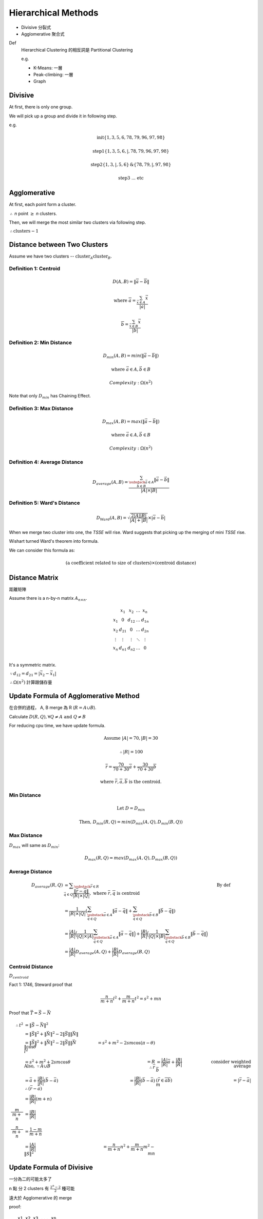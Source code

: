 Hierarchical Methods
===============================================================================

- Divisive 分裂式
- Agglomerative 聚合式

Def
    Hierarchical Clustering 的相反詞是 Partitional Clustering

    e.g.

    - K-Means: 一層
    - Peak-climbing: 一層
    - Graph


Divisive
----------------------------------------------------------------------

At first, there is only one group.

We will pick up a group and divide it in following step.

e.g.

.. math::

    \text{init} \{1, 3, 5, 6 ,78, 79, 96, 97, 98\}

    \text{step1} \{1, 3, 5, 6, | ,78, 79, 96, 97, 98\}

    \text{step2} \{1, 3, | , 5, 6\} \text{&} \{78, 79, | , 97, 98\}

    \text{step3 ... etc}


Agglomerative
----------------------------------------------------------------------

At first, each point form a cluster.

:math:`\therefore` *n* point :math:`\geq` *n* clusters.

Then, we will merge the most similar two clusters via following step.

:math:`\therefore \text{clusters} - 1`


Distance between Two Clusters
----------------------------------------------------------------------

Assume we have two clusters -- :math:`\text{cluster}_A \text{cluster}_B`.


Definition 1: Centroid
++++++++++++++++++++++++++++++++++++++++++++++++++++++++++++

.. math::

    D(A, B) = \| \overline{a} - \overline{b} \|

.. math::

    \text{where }
    \overline{a} = \frac{\sum_{\vec{x} \in A} \vec{x}}{ | a | }

    \overline{b} = \frac{\sum_{\vec{x} \in B} \vec{x}}{ | b | }


Definition 2: Min Distance
++++++++++++++++++++++++++++++++++++++++++++++++++++++++++++

.. math::

    D_{min}(A, B) = min(\| \vec{a} - \vec{b} \|)

.. math::

    \text{where }
    \vec{a} \in A,
    \vec{b} \in B

    Complexity: \Omega(n^2)

Note that only :math:`D_{min}` has Chaining Effect.


Definition 3: Max Distance
++++++++++++++++++++++++++++++++++++++++++++++++++++++++++++

.. math::

    D_{max}(A, B) = max(\| \vec{a} - \vec{b} \|)

    \text{where }
    \vec{a} \in A,
    \vec{b} \in B

    Complexity: \Omega(n^2)


Definition 4: Average Distance
++++++++++++++++++++++++++++++++++++++++++++++++++++++++++++

.. math::

    D_{average}(A, B) =
    \frac{\sum_{
        \substack{
            \vec{a} \in A \\
            \vec{b} \in B}}
        \| \vec{a} - \vec{b} \|}
    { | A | \times | B | }


Definition 5: Ward's Distance
++++++++++++++++++++++++++++++++++++++++++++++++++++++++++++

.. math::

    D_{Ward}(A, B) =
    \sqrt{\frac{2 | A | | B | }{ | A | + | B | }} \times
    | \overline{a} - \overline{b} |

When we merge two cluster into one, the *TSSE* will rise.
Ward suggests that picking up the merging of mini *TSSE* rise.

Wishart turned Ward's theorem into formula.

We can consider this formula as:

.. math::

    \text{(a coefficient related to size of clusters)} \times
    \text{(centroid distance)}


Distance Matrix
----------------------------------------------------------------------

距離矩陣

Assume there is a n-by-n matrix :math:`A_{n \times n}`.

.. math::

    \begin{matrix}
        ~      & x_1    & x_2    & \dots  & x_n    \\
        x_1    & 0      & d_{12} & \dots  & d_{1n} \\
        x_2    & d_{21} & 0      & \dots  & d_{2n} \\
        \vdots & \vdots & \vdots & \ddots & \vdots \\
        x_n    & d_{n1} & d_{n2} & \dots  & 0      \\
    \end{matrix}


It's a symmetric matrix.

:math:`\because d_{12} = d_{21} = | \vec{x_2} - \vec{x_1} |`

:math:`\therefore \Omega(n^2)` 計算跟儲存量


Update Formula of Agglomerative Method
----------------------------------------------------------------------

在合併的過程， A, B merge 為 R (:math:`R = A \cup B`).

Calculate :math:`D(R, Q), \forall Q \neq A \text{ and } Q \neq B`

For reducing cpu time, we have update formula.

.. math::

    \text{Assume } |A| = 70, |B| = 30

    \therefore |R| = 100

    \overline{r} =
    \frac{70}{70 + 30} \overline{a} + \frac{30}{70 + 30} \overline{b}

    \text{where } \overline{r}, \overline{a}, \overline{b} \text{ is the centroid.}


Min Distance
++++++++++++++++++++++++++++++++++++++++++++++++++++++++++++

.. math::

    \text{Let } D = D_{min}

    \text{Then, }
    D_{min}(R ,Q) = min(D_{min}(A, Q), D_{min}(B, Q))


Max Distance
++++++++++++++++++++++++++++++++++++++++++++++++++++++++++++

:math:`D_{max}` will same as :math:`D_{min}`:

.. math::

    D_{max}(R, Q) = max(D_{max}(A, Q), D_{max}(B, Q))


Average Distance
++++++++++++++++++++++++++++++++++++++++++++++++++++++++++++

.. math::

    D_{average}(R, Q)
        & = \displaystyle\sum_{\substack{\vec{r} \in R \\
                                            \vec{q} \in Q}}
            \frac{\| \overline{r} - \overline{q} \|}{|R| \times |Q|},
            \text{ where } \overline{r}, \overline{q} \text{ is centroid}
            & \text{By def}
            \\
        & = \frac{1}{|R| \times |Q|}
            (
            \sum_{\substack{\vec{a} \in A \\
                            \vec{q} \in Q}}
                \|\vec{a} - \vec{q}\|
            +
            \sum_{\substack{\vec{b} \in B \\
                            \vec{q} \in Q}}
                \|\vec{b} - \vec{q}\|
            ) \\
        & = \frac{|A|}{|R|}
            \Big(
                \frac{1}{|Q| \times |A|}
                \sum_{\substack{\vec{a} \in A \\
                                \vec{q} \in Q}}
                \|\vec{a} - \vec{q}\|
            \Big)
            +
            \frac{|B|}{|R|}
            \Big(
                \frac{1}{|Q| \times |B|}
                \sum_{\substack{\vec{b} \in B \\
                                \vec{q} \in Q}}
                \|\vec{b} - \vec{q}\|
            \Big) \\
        & = \frac{|A|}{|R|}
            D_{average}(A, Q) + \frac{|B|}{|R|} D_{average}(B, Q)


Centroid Distance
++++++++++++++++++++++++++++++++++++++++++++++++++++++++++++

:math:`D_{centroid}`

Fact 1: 1746, Steward proof that

.. math::

    \frac{n}{m + n} l^2 + \frac{m}{m + n} t^2 = s^2 + mn


Proof that :math:`\vec{T} = \vec{S} - \vec{N}`

.. image:: img/hier_triangle.png

.. math::

    \therefore
    t^2 & = \|\vec{S} - \vec{N}\| ^2 \\
        & = \| \vec{S} \|^2 + \| \vec{N} \|^2 -
            2 \| \vec{S} \| \| \vec{N} \| \\
        & = \| \vec{S} \| ^2 + \| \vec{N} \|^2 -
            2 \| \vec{S} \| \| \vec{N} \| \cos{\theta}
    \newline
    l^2 & = s^2 + m^2 - 2 s m \cos{(\pi - \theta)} \\
        & = s^2 + m^2 + 2 s m \cos{\theta}
    \newline
    \text{Also, } \because A \cup B & = R
    \newline
    \therefore
    \bar{r} & = \frac{|A|}{|R|} \bar{a} + \frac{|B|}{|R|} \bar{b}
            & \text{consider weighted average} \\
            & = \bar a + \frac{|B|}{|R|} (\bar b - \bar a)
    \newline
    \therefore (\bar r - \bar a) & = \frac{|B|}{|R|} (\bar b - \bar a)
        & (\bar{r} \in \overline{a b})
    \newline
            m       & = | \bar r - \bar a | \\
                    & = \frac{|B|}{|R|} (m + n) \\
    \frac{m}{m + n} & = \frac{|B|}{|R|} \\
    \frac{n}{m + n} & = \frac{1- m}{m + n} \\
                    & = \frac{|A|}{|R|}
    \newline
    \|S\|^2 & = \frac{n}{m + n} n^2 + \frac{m}{m + n} m ^ 2 - mn


Update Formula of Divisive
----------------------------------------------------------------------

一分為二的可能太多了

n 點 分 2 clusters 有
:math:`\frac{2^n  - 2}{2}` 種可能

遠大於 Agglomerative 的 merge

proof::

    x1 x2 x3 ... xn
    A  B  B ...  A

Consider we encode vector as a binary string.

且 :math:`2^n  - 2` (不能全為 A or B)

又 binary complement 視為 相同
e.g. AABAA v.s. BBABB 都是兩群

:math:`\therefore \frac{2^n - 2}{2}`


Divisive by Splinter Party
----------------------------------------------------------------------

政黨分裂法

一分為二:

Init, cal Distance Matrix

.. math::


    \begin{matrix}
      &  a & b & c & d  & e \\
    a &  0 & 2 & 6 & 10 & 9 \\
    b &  2 & 0 & 5 & 9  & 8 \\
    c &  6 & 5 & 0 & 4  & 5 \\
    d & 10 & 9 & 4 & 0  & 3 \\
    e &  9 & 8 & 5 & 3  & 0
    \end{matrix}

誰先脫黨？

- a 到其他人值平均距離  6.75

- b

- c

- d

- e

:math:`\therefore` a 最不滿

.. math::

    \{a\} \text{ vs } \{b, c, d, e \}

step 2, old cluster 問 「我恨舊黨 還是 新黨」

+---+--------------------+-----------------+----------------+
|   | distance to old    | distance to new | :math:`\delta` |
+===+====================+=================+================+
| b | (5, 9, 8) = 7.33   | 2               |  5.33          |
+---+--------------------+-----------------+----------------+
| c |                    | 6               |                |
+---+--------------------+-----------------+----------------+
| d |                    | 10              |                |
+---+--------------------+-----------------+----------------+
| e |                    | 9               |                |
+---+--------------------+-----------------+----------------+

.. math::

    \forall \delta > 0, \delta_{max} = b

    \therefore b \text{ leave}

.. math::

    \therefore

    \{a, b\} \text{ vs } \{c, d, e\}

step 3
    :math:`\{c, e, d\}` goto step2

.. math::

    \forall \delta < 0 \text{, then stop.}

    \text{reslut: }
    \{a, b\} \text{ vs } \{c, d, e\}


若要再分裂，應分裂何者？
有一種 rule 用 diameter

.. math::

    \begin{align}
    Dimt(\{a, b\}) & = max(\{2\}) & = 2 \\
    Dimt(\{c, d, e\}) & = max(\{4, 5, 3\}) & = 5  & -> \text{split } \{c, d, e\}
    \end{align}


若 群數未指定
則 可以用  diameter < args  => Stop
or  diameter change rate too high  => stop


Agglomerative 用 update formula

用 Distance Matrix

step1 {x1, x2} {x3 .. xn}

   x1 x2 x3 x4 x5
x1
x2


Divisive or Agglomerative 都從 Distance Matrix 開始: 已 :math:`\Omega{n^2}`


Experiment Suggestion
----------------------------------------------------------------------

Hierarchical Method will much slower, if n grows up.

- If # of clusters less, starts from Divisive
- If # of clusters large starts from Agglomerative
